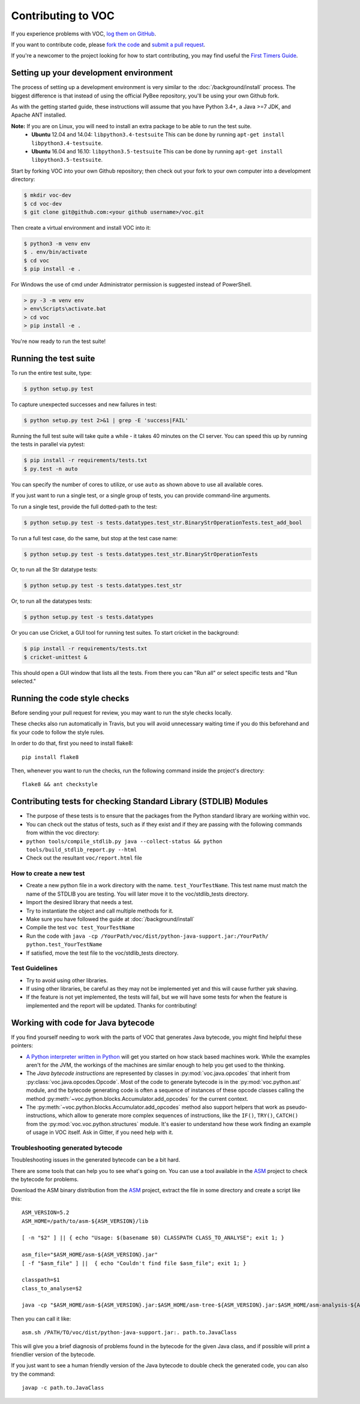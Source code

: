Contributing to VOC
===================

If you experience problems with VOC, `log them on GitHub`_.

If you want to contribute code, please `fork the code`_ and `submit a pull request`_.

If you're a newcomer to the project looking for how to start contributing,
you may find useful the `First Timers Guide`_.

.. _log them on Github: https://github.com/pybee/voc/issues
.. _fork the code: https://github.com/pybee/voc
.. _submit a pull request: https://github.com/pybee/voc/pulls
.. _First Timers Guide: http://pybee.org/contributing/how/first-time/what/voc/

Setting up your development environment
---------------------------------------

The process of setting up a development environment is very similar to
the :doc:`/background/install` process. The biggest difference is that
instead of using the official PyBee repository, you'll be using your own
Github fork.

As with the getting started guide, these instructions will assume that you
have Python 3.4+, a Java >=7 JDK, and Apache ANT installed.

**Note:** If you are on Linux, you will need to install an extra package to be able to run the test suite.
 * **Ubuntu** 12.04 and 14.04: ``libpython3.4-testsuite`` This can be done by running ``apt-get install libpython3.4-testsuite``.
 * **Ubuntu** 16.04 and 16.10: ``libpython3.5-testsuite`` This can be done by running ``apt-get install libpython3.5-testsuite``.

Start by forking VOC into your own Github repository; then
check out your fork to your own computer into a development directory:

.. code-block:: bash

    $ mkdir voc-dev
    $ cd voc-dev
    $ git clone git@github.com:<your github username>/voc.git

Then create a virtual environment and install VOC into it:

.. code-block:: bash

    $ python3 -m venv env
    $ . env/bin/activate
    $ cd voc
    $ pip install -e .

For Windows the use of cmd under Administrator permission is suggested instead of PowerShell.

.. code-block:: batch

    > py -3 -m venv env
    > env\Scripts\activate.bat
    > cd voc
    > pip install -e .

You're now ready to run the test suite!

Running the test suite
----------------------

To run the entire test suite, type:

.. code-block:: bash

    $ python setup.py test

To capture unexpected successes and new failures in test:

.. code-block:: bash

    $ python setup.py test 2>&1 | grep -E 'success|FAIL'

Running the full test suite will take quite a while - it takes 40 minutes on the CI server. You can speed this up by running the tests in parallel via pytest:

.. code-block:: bash

    $ pip install -r requirements/tests.txt
    $ py.test -n auto

You can specify the number of cores to utilize, or use ``auto`` as shown above to use all available cores.

If you just want to run a single test, or a single group of tests, you can provide command-line arguments.

To run a single test, provide the full dotted-path to the test:

.. code-block:: bash

    $ python setup.py test -s tests.datatypes.test_str.BinaryStrOperationTests.test_add_bool

To run a full test case, do the same, but stop at the test case name:

.. code-block:: bash

    $ python setup.py test -s tests.datatypes.test_str.BinaryStrOperationTests

Or, to run all the Str datatype tests:

.. code-block:: bash

    $ python setup.py test -s tests.datatypes.test_str

Or, to run all the datatypes tests:

.. code-block:: bash

    $ python setup.py test -s tests.datatypes

Or you can use Cricket, a GUI tool for running test suites. To start cricket in the background:

.. code-block:: bash

    $ pip install -r requirements/tests.txt
    $ cricket-unittest &

This should open a GUI window that lists all the tests. From there you can "Run all" or select specific tests and "Run selected."

Running the code style checks
-----------------------------

Before sending your pull request for review, you may want to run the style checks locally.

These checks also run automatically in Travis, but you will avoid unnecessary
waiting time if you do this beforehand and fix your code to follow the style
rules.

In order to do that, first you need to install flake8::

    pip install flake8

Then, whenever you want to run the checks, run the following command inside the
project's directory::

    flake8 && ant checkstyle

Contributing tests for checking Standard Library (STDLIB) Modules
-----------------------------
-  The purpose of these tests is to ensure that the packages from the
   Python standard library are working within voc.
-  You can check out the status of tests, such as if they exist and if
   they are passing with the following commands from within the voc
   directory:
-  ``python tools/compile_stdlib.py java --collect-status && python tools/build_stdlib_report.py --html``
-  Check out the resultant ``voc/report.html`` file
How to create a new test
~~~~~~~~~~~~~~~~~~~~~~~~~~~~~
-  Create a new python file in a work directory with the name.
   ``test_YourTestName``. This test name must match the name of
   the STDLIB you are testing. You will later move it to the
   voc/stdlib_tests directory.
-  Import the desired library that needs a test.
-  Try to instantiate the object and call multiple methods for it.
-  Make sure you have followed the guide at :doc:`/background/install` 
-  Compile the test ``voc test_YourTestName``
-  Run the code with
   ``java -cp /YourPath/voc/dist/python-java-support.jar:/YourPath/ python.test_YourTestName``
-  If satisfied, move the test file to the voc/stdlib_tests directory.
Test Guidelines
~~~~~~~~~~~~~~~~~~~~~~~~~~~~~~
-  Try to avoid using other libraries.
-  If using other libraries, be careful as they may not be implemented
   yet and this will cause further yak shaving.
-  If the feature is not yet implemented, the tests will fail, but we
   will have some tests for when the feature is implemented and the
   report will be updated. Thanks for contributing!

Working with code for Java bytecode
-----------------------------------

If you find yourself needing to work with the parts of VOC that generates Java bytecode,
you might find helpful these pointers:

* `A Python interpreter written in Python`_ will get you started on how stack based
  machines work. While the examples aren't for the JVM, the workings of the machines
  are similar enough to help you get used to the thinking.

* The `Java bytecode instructions` are represented by classes in :py:mod:`voc.java.opcodes`
  that inherit from :py:class:`voc.java.opcodes.Opcode`.
  Most of the code to generate bytecode is in the :py:mod:`voc.python.ast` module, and
  the bytecode generating code is often a sequence of instances of these
  opcode classes calling the method :py:meth:`~voc.python.blocks.Accumulator.add_opcodes`
  for the current context.

* The :py:meth:`~voc.python.blocks.Accumulator.add_opcodes` method also support helpers that work
  as pseudo-instructions, which allow to generate more complex sequences of instructions,
  like the ``IF()``, ``TRY()``, ``CATCH()`` from the :py:mod:`voc.voc.python.structures` module.
  It's easier to understand how these work finding an example of usage in VOC itself.
  Ask in Gitter, if you need help with it.

Troubleshooting generated bytecode
~~~~~~~~~~~~~~~~~~~~~~~~~~~~~~~~~~

Troubleshooting issues in the generated bytecode can be a bit hard.

There are some tools that can help you to see what's going on.
You can use a tool available in the `ASM`_ project to check the bytecode for problems.

Download the ASM binary distribution from the `ASM`_ project, extract the file in
some directory and create a script like this::

    ASM_VERSION=5.2
    ASM_HOME=/path/to/asm-${ASM_VERSION}/lib

    [ -n "$2" ] || { echo "Usage: $(basename $0) CLASSPATH CLASS_TO_ANALYSE"; exit 1; }

    asm_file="$ASM_HOME/asm-${ASM_VERSION}.jar"
    [ -f "$asm_file" ] ||  { echo "Couldn't find file $asm_file"; exit 1; }

    classpath=$1
    class_to_analyse=$2

    java -cp "$ASM_HOME/asm-${ASM_VERSION}.jar:$ASM_HOME/asm-tree-${ASM_VERSION}.jar:$ASM_HOME/asm-analysis-${ASM_VERSION}.jar:$ASM_HOME/asm-util-${ASM_VERSION}.jar:$classpath" org.objectweb.asm.util.CheckClassAdapter $class_to_analyse

Then you can call it like::

    asm.sh /PATH/TO/voc/dist/python-java-support.jar:. path.to.JavaClass

This will give you a brief diagnosis of problems found in the bytecode for the given
Java class, and if possible will print a friendlier version of the bytecode.

If you just want to see a human friendly version of the Java bytecode
to double check the generated code, you can also try the command::

    javap -c path.to.JavaClass

.. _A Python interpreter written in Python: http://www.aosabook.org/en/500L/a-python-interpreter-written-in-python.html
.. _Java bytecode instructions: https://en.wikipedia.org/wiki/Java_bytecode_instruction_listings
.. _ASM: http://asm.ow2.org/download/index.html
